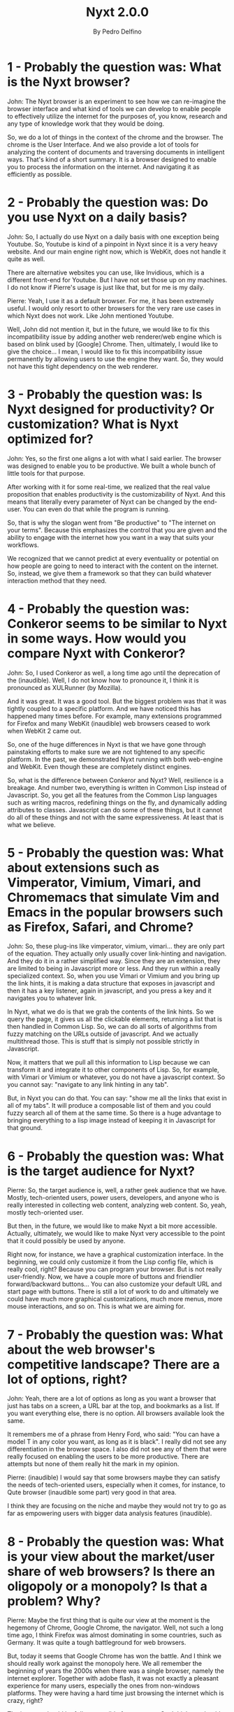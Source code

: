 #+TITLE: Nyxt 2.0.0
#+AUTHOR: By Pedro Delfino
#+NYXT-VERSION: 2.0.0

* 1 - Probably the question was: What is the Nyxt browser?

John: The Nyxt browser is an experiment to see how we can re-imagine
the browser interface and what kind of tools we can develop to enable
people to effectively utilize the internet for the purposes of, you
know, research and any type of knowledge work that they would be
doing.

So, we do a lot of things in the context of the chrome and the
browser. The chrome is the User Interface. And we also provide a lot
of tools for analyzing the content of documents and traversing
documents in intelligent ways. That's kind of a short summary.  It is
a browser designed to enable you to process the information on the
internet. And navigating it as efficiently as possible.

* 2 - Probably the question was: Do you use Nyxt on a daily basis?

John: So, I actually do use Nyxt on a daily basis with one exception
being Youtube. So, Youtube is kind of a pinpoint in Nyxt since it is a
very heavy website. And our main engine right now, which is WebKit,
does not handle it quite as well.

There are alternative websites you can use, like Invidious, which is a
different front-end for Youtube. But I have not set those up on my
machines. I do not know if Pierre's usage is just like that, but for
me is my daily.

Pierre: Yeah, I use it as a default browser. For me, it has been
extremely useful. I would only resort to other browsers for the very
rare use cases in which Nyxt does not work. Like John mentioned
Youtube.

Well, John did not mention it, but in the future, we would like to fix
this incompatibility issue by adding another web renderer/web engine
which is based on blink used by [Google] Chrome. Then, ultimately, I
would like to give the choice... I mean, I would like to fix this
incompatibility issue permanently by allowing users to use the engine
they want. So, they would not have this tight dependency on the web
renderer.

* 3 - Probably the question was: Is Nyxt designed for productivity? Or customization? What is Nyxt optimized for?

John: Yes, so the first one aligns a lot with what I said earlier. The
browser was designed to enable you to be productive. We built a whole
bunch of little tools for that purpose.

After working with it for some real-time, we realized that the real
value proposition that enables productivity is the customizability of
Nyxt. And this means that literally every parameter of Nyxt can be
changed by the end-user. You can even do that while the program is
running.

So, that is why the slogan went from "Be productive" to "The internet
on your terms". Because this emphasizes the control that you are given
and the ability to engage with the internet how you want in a way that
suits your workflows.

We recognized that we cannot predict at every eventuality or potential
on how people are going to need to interact with the content on the
internet. So, instead, we give them a framework so that they can build
whatever interaction method that they need.

* 4 - Probably the question was: Conkeror seems to be similar to Nyxt in some ways. How would you compare Nyxt with Conkeror?

John: So, I used Conkeror as well, a long time ago until the
deprecation of the (inaudible). Well, I do not know how to pronounce
it, I think it is pronounced as XULRunner (by Mozilla).

And it was great. It was a good tool. But the biggest problem was that
it was tightly coupled to a specific platform. And we have noticed
this has happened many times before. For example, many extensions
programmed for Firefox and many WebKit (inaudible) web browsers ceased
to work when WebKit 2 came out.

So, one of the huge differences in Nyxt is that we have gone through
painstaking efforts to make sure we are not tightened to any specific
platform. In the past, we demonstrated Nyxt running with both
web-engine and WebKit. Even though these are completely distinct
engines.

So, what is the difference between Conkeror and Nyxt? Well, resilience
is a breakage. And number two, everything is written in Common Lisp
instead of Javascript. So, you get all the features from the Common
Lisp languages such as writing macros, redefining things on the fly,
and dynamically adding attributes to classes. Javascript can do some
of these things, but it cannot do all of these things and not with the
same expressiveness. At least that is what we believe.

* 5 - Probably the question was: What about extensions such as Vimperator, Vimium, Vimari, and Chromemacs that simulate Vim and Emacs in the popular browsers such as Firefox, Safari, and Chrome?

John: So, these plug-ins like vimperator, vimium, vimari... they are
only part of the equation. They actually only usually cover
link-hinting and navigation. And they do it in a rather simplified
way. Since they are an extension, they are limited to being in
Javascript more or less. And they run within a really specialized
context. So, when you use Vimari or Vimium and you bring up the link
hints, it is making a data structure that exposes in javascript and
then it has a key listener, again in javascript, and you press a key
and it navigates you to whatever link.

In Nyxt, what we do is that we grab the contents of the link hints. So
we query the page, it gives us all the clickable elements, returning a
list that is then handled in Common Lisp. So, we can do all sorts of
algorithms from fuzzy matching on the URLs outside of javascript. And
we actually multithread those. This is stuff that is simply not
possible strictly in Javascript.

Now, it matters that we pull all this information to Lisp because we
can transform it and integrate it to other components of Lisp. So, for
example, with Vimari or Vimium or whatever, you do not have a
javascript context. So you cannot say: "navigate to any link hinting
in any tab".

But, in Nyxt you can do that. You can say: "show me all the links that
exist in all of my tabs". It will produce a composable list of them
and you could fuzzy search all of them at the same time. So there is a
huge advantage to bringing everything to a lisp image instead of
keeping it in Javascript for that ground.

* 6 - Probably the question was: What is the target audience for Nyxt?

Pierre: So, the target audience is, well, a rather geek audience that
we have. Mostly, tech-oriented users, power users, developers, and
anyone who is really interested in collecting web content, analyzing
web content. So, yeah, mostly tech-oriented user.

But then, in the future, we would like to make Nyxt a bit more
accessible. Actually, ultimately, we would like to make Nyxt very
accessible to the point that it could possibly be used by anyone.

Right now, for instance, we have a graphical customization
interface. In the beginning, we could only customize it from the Lisp
config file, which is really cool, right? Because you can program your
browser. But is not really user-friendly. Now, we have a couple more
of buttons and friendlier forward/backward buttons... You can also
customize your default URL and start page with buttons. There is still
a lot of work to do and ultimately we could have much more graphical
customizations, much more menus, more mouse interactions, and so
on. This is what we are aiming for.

* 7 - Probably the question was: What about the web browser's competitive landscape? There are a lot of options, right?

John: Yeah, there are a lot of options as long as you want a browser
that just has tabs on a screen, a URL bar at the top, and bookmarks as
a list. If you want everything else, there is no option. All browsers
available look the same.

It remembers me of a phrase from Henry Ford, who said: "You can have a
model T in any color you want, as long as it is black". I really did
not see any differentiation in the browser space. I also did not see
any of them that were really focused on enabling the users to be more
productive. There are attempts but none of them really hit the mark in
my opinion.

Pierre: (inaudible) I would say that some browsers maybe they can
satisfy the needs of tech-oriented users, especially when it comes,
for instance, to Qute browser (inaudible some part) very good in that
area.

I think they are focusing on the niche and maybe they would not try to
go as far as empowering users with bigger data analysis features
(inaudible).

* 8 - Probably the question was: What is your view about the market/user share of web browsers? Is there an oligopoly or a monopoly? Is that a problem? Why?

Pierre: Maybe the first thing that is quite our view at the moment is
the hegemony of Chrome, Google Chrome, the navigator. Well, not such a
long time ago, I think Firefox was almost dominating in some
countries, such as Germany. It was quite a tough battleground for web
browsers.

But, today it seems that Google Chrome has won the battle. And I think
we should really work against the monopoly here. We all remember the
beginning of years the 2000s when there was a single browser, namely
the internet explorer. Together with adobe flash, it was not exactly a
pleasant experience for many users, especially the ones from
non-windows platforms. They were having a hard time just browsing the
internet which is crazy, right?

The internet should be fully accessible for everyone. So, I think we
should (inaudible). I think it is important for us to not fall in
there again.

Maybe something that John mentioned is that user interfaces in all
browsers look the same. So, it feels that today the web experience is
a very dumb down experience. It is a click experience and it feels
like most users can only be passive on web browsing. This is sad, I
would like to feel active when I am browsing the internet. That would
be my opinion. What about you, John?

John: I think you have touched on a lot of great points. And one that
I would like to head to is that many listeners could think to
themselves: "yes, but the Google Chrome source code is available, it
is an open-source project".

I would argue that Chrome is a "source available" project, not an
open-source project. If you try to commit a change against the will of
Google in the repository, you are going to find that this is
impossible to do. And this represents a huge problem.

Google Chrome by having so much market share, so much power, can
unilaterally create new web standards. If Google Chrome says: "Ok, we
are supporting this feature, now", then people are going to start
putting that on their websites. And if this is accepted by any
committee-specification whatsoever, now, anyone who is not using the
Google Chrome engine cannot use these websites anymore. And they can
bake any sorts of non-sense they want. So this is a huge risk for the
greater free internet. It is actually a really big problem but it
gives you the illusion, the comfort of open. But is not really open
source.

About the second thing that Pierre brought up, the [other] browsers
treat their users as if they were incapable of doing anything but
pointing and clicking. They do not give any control to improve things
or to automate your work or analyze data on the internet.

They are really just... I do not know how to put it but is... What I
would consider as just a dumb terminal, it just displays
information. It does not understand any information.

Imagine if you are trying to consume books through photoshops or
through (inaudible).. where you cannot search for text. So, you would
need to open every page through the file open dialog. That is how it
feels for me to browse the internet in another browser today.

* 9 - (Probably the question was: hard to guess what was the question in Slovenian)

John: They are all related though, in the end. They are all problems
that manifest themselves in this ecosystem due to the structure and
design of modern web browsers. An (inaudible - guardian?) makes sense
when your tool is so primitive

The UI of websites becomes more complex to handle the needs of the
users because the browser interfaces are so infantile. What you have
in your menu bar on your browser: quit, open, bookmark. You cannot
even tell me what links exist on this page? You cannot even tell how
my characters this page has?

It is nothing. You cannot do anything. Of course, yeah, that's why
this (wall guardians [?]), these platforms, they get build up. It is a
way for a tool to get built. There is a powerful opportunity there, so
the tool gets built.

* 10 - (Probably the question was: hard to guess what was the question in Slovenian based on the answer)

John: One thing that I wanted to touch upon that (someone? Yuri?)
said, I think Google invests so much money on Chrome because there is
an operational risk. Their core risk is the advertisement
business. And once you got someone else calling the shots, you know,
Mozilla committee foundation, something you do not control, they can
make your business prohibitively difficult.

In my opinion, from what I can tell, google chrome is just a vehicle
for Google to track you and learn about you without having to use
cookies. You always sign in to your chrome account everywhere you have
been, everything you have done, everything you clicked. So they make a
profile for you and they do not need to use any third-party trackers.

And in fact, I think the evidence for this becomes more clear as
Google proposes to do something with third-party cooking blocking. I
cannot remember the exact details, but, basically, this would make it
impossible for any advertisement entity besides Google to do this
targeting advertisement.

So it is just all part of the bigger pieces... Somebody there saw some
calculations and decided: "You know what? We are going to make a web
browser!". And they went all-in. You know, they went all-in on
it. They have this kind of twisted vision of the internet where people
just use the internet via a Google Chrome book. Everything is done on
the browser. I mean, that is absurd. It really makes no sense for me,
whatsoever, honestly. I do not even how it got any traction. But here
we are haha.

* 11 - (Probably the question was: hard to guess question - something about google being too powerful)

John: Yeah, and you cannot even compete with them. They have got
literally infinite money, they print money. For them is like... how
can I say... it is not a direct contributor to their bottom line. They
do not have to make money from chrome. They can develop chrome at a
huge loss for as long as their want. And they just get the secondary
benefit of the power. And there is no one way to compete with
that. Like as I said, the death of that started with Internet Explorer
who did exactly the same thing.

Microsoft said: " you know what, we (inaudible), we want our platform
to support our protocols, our whatever". They want to embed active-X
controls for whatever reason. They want you to have to use their
platform. They can do it at a loss because they are making their money
elsewhere. You cannot compete with them. That is kind of how it goes.

* 12 - (Probably the question was: another question - about the death of the web browser)

I think, actually, the death of the web browser came a little bit
earlier. I think it came out when the first version of Internet
Explorer came out. I am not trying to say that internet explorer was a
terrible browser and that was the death of the internet. Rather, that
it was free and it came with an Operating System. Suddenly, it was
impossible for anyone to have a (business) model to compete with the
web browser. Why would you pay to install a web browser if your
computer already comes with a free browser?

That is huge friction in the way of adoption. And so that completely
destroyed the business plan from Mozilla. In the interim, they kind of
chug along with being supported by Google, having this default
engine. That is all their make they money. Nothing has changed.

In the past couple of years, you have seen them doing a whole bunch of
experiments to redeem themselves, a VPN service, a Mail service... A
whole bunch of things that are completely orthogonal to web
browsing. And without much success. That is what I think is the reason
for their layoffs. They invest a bunch of money and they do not get
anything from it. So, now they are trying to cut their
loss. Fortunately, that means a death of a company usually. But,
(inaudible).

* 13 - (Probably the question was: another question on the engine)

Pierre: The current engine used by Nyxt is WebKit. More specifically,
WebKit gi-gtk. (inaudible). And, well, we have a second engine which
we partially support, but the implementations are still in their
way. It is a Qute Web Engine which is a fork of blink used by Google
Chrome.

We started for WebKit for a couple of reasons. One is that we try to
do something different and not fall for the monopoly of web
renderers. And the second reason is because WebKit gi-gtk is actually
quite pleasant to work with in terms of API. It is highly
customizable, they export a lot of (inaudible)... A huge interface
that gives a lot of control over what you can do with the
rendering. So this is perfect for us because we want to give as much
customizability as possible for our users.

Now, to the second renderer qute web engine. Well, as we mentioned
before, we also want to provide good compatibility for our users in
the sense that they can, if one website does not work with web gi-gtk,
they can always use the other web browser to surf the web. So it is a
fallback anyway.

John: Yeah, you can have multiples renderers simultaneously. It is not
the easiest thing to do but it is possible, yeah.

Pierre: There could be some limitations, though. We will see it. We
still have to work on it. We have not tested everything.

* 14 - (Probably the question was: some question - about lisp but
mentioning atlas engineer's CloSure project)

John: There is. It is called Closure and we put it in our repositories
(with the "s", "j" is for the programming language). Why did we choose
Common Lisp?

Well, actually, Pierre and I debated quite a bit at the very beginning
of the project. We thought about Racket and Guile.

But, ultimately, Common Lisp standout, because is the most sort of
"batteries-included lisp". It has got a lot of great libraries. It is
very stable. The spec does not change. There is almost zero
(inaudible).

Anything that you write today is going to be useful for 30/40 years
ahead. If you contrast that with javascript, you are going to have a
lot of trouble running something written 5 years ago. Which is... I do
not know... Is not a good way of running software to build an
ecosystem in my opinion.

* 15 - (Probably the question was: something about protocols)

Pierre: We have been asking about the (inaudible) for protocol
before. Like, there are other protocols IPFS, and this one I am a bit
more familiar with. So, it is definitely on our roadmap to improve
support for these different protocols. And, for instance, IPFS is
still supported by maybe 1 or 2 browsers at the moment. It is a bit
niched. it would be cool to add support there. It would also make Nyxt
a bit more attractive to people looking for more exotic protocol.

John: And there are other protocols too. Like Tor protocol, FTP
protocol. I would like to add support for things like that. So that
you do not have to pull another kind of program to interact with this
kind of thing.

I remember that in the past, 10 or 15 years ago, browsers used to have
facilities for this kind of operation. I remember the first Konqueror,
with the K, where you could manipulate directories with SSH, SSHFS, or
FTP whatever... It was amazing how it loved to create that exact same
experience that Nyxt can interact with. It can mount FTP, or whatever,
and it is exactly as using (inaudible). That would be really cool. But
we are not that yet.

* 16 - (Probably the question was: And how is the project currently funded?)

John: So there is this European Union program called "Next Generation
Internet Initiative" and what they do is that they disperse the
funding with organizations they interact with. We have been
interacting with NLNet which is an organization founded in the
Netherlands to support, well, this kind of things, such as open-source
projects - you can visit their websites. And then we are also in the
NGI0 program supported by the funding box. And they are located in
Poland.

So, basically, we set-up some milestones of things we want to achieve
and then we go through, and we kind of justify how this supports the
UE initiative, how it makes sense, and how it is actually an
appropriate grant. And after we go to the whole approval process, we
complete the milestones, verify that the milestones are completed then
we get basically the dispersed funding. And this covers basically our
food.

* 17 - Probably the question was: how did the project start?

John: So, when Pierre contacted me, we talked about, ok, we really
love writing this software, but in order to really do that, without
doing something else on the side, you have to become a business,
right?

Otherwise, you do have the day job and then you have got the side
project. I know that I personally did not want to split my time that
way. I have been doing side projects my whole life and I know it is
exhausting. You have two things in-between in your head, you are
working within two different environments and you just wanna to do one
thing, and you want to do it well.

So we founded a company and we thought about how we are going to
financially support ourselves in this process? So, initially, we did
some contracting thing. I went out and I found some contracts and we
did those while working on the side on Nyxt.

But it ended being a lot of the same thing. Pierre and I had normal
jobs, and then we worked on Nyxt on the side because the contracting
was taking a huge portion of the time. And then we started to think
about how can we make Nyxt directly profitable. How can we make it
such that our work directly aligns with becoming sustainable so that
we can keep working on it and improving it to provide something for
the community?

And so just by great luck Pierre. Well, it is not great luck. It is
obviously a bunch of work. Pierre is in a bunch of mail-lists, so
somehow and someway he got contacted and heard about the NLNet
grant. So we applied, thinking "ok, maybe we will get the grant". You
know, this was kind of what we need to survive otherwise we are going
to work this on the side. Luckily, we got it. We were very lucky in
that respect, you know. We are very grateful for that.

And then we kept working, working, working through that grant. We
gotta figure something out, we gotta become (inaudible). So by the end
of the grant, the NLNet people contacted saying: "hey, as we are
winding down, we have some further people who can fund you". And we
thought that was amazing, but what are the chances that we would be
accepted again?

As you can imagine, you need a lot of runaways to turn a browser into
a sustainable product. Because to start a browser with a minimal
viable browser, requires years of effort. So, we worked, worked,
worked, and, now, we are really close to our 2.0 release.

After our 2.0 release, we are going to have a pretty clearly settled
API that we are going to slowly build of (inaudible). And this brings
us to ours modernization plan and how Nyxt fits in with Atlas (the
company).

 Atlas is just the legal entity that represents Pierre, me, and
 whoever is working for us. What Atlas will do is it will take Nyxt
 hopefully, pending acceptance from the community with the users'
 votings, and Atlas is going to do applications on top of Nyxt.

Emacs, for example, has a bunch of applications that you might think
of. Rest clients is an application for emacs. It is like a separate
program, almost.

We are not gonna cripple or limit or inhibit any way nyxt
artificially. But we are going to do is build value on top of Nyxt in
these applications and hopefully, the people like them, and this can
turn into a sustainable business that is not relying just on research
grants to get by. Because our ultimate goal is to be able to produce
something for everybody for the benefit of everybody in a sustainable
way such that we can do the best work that we wanna do. That is
ultimately the only way.

 If you are working on something on the side, you really do not have
 enough hours on the day, honestly. Imagine if buying (inaudible) only
 worked on weekends. Where would it be today?

It would be nothing compared to what it is now. So we see it as a
necessary step in terms of making an important project that we think
will have a good impact on the world.

* 18 - (Probably the question was: hard to guess question)

John: There is something that I said at the beginning but that I would
like to emphasize again. Nyxt is specifically a tool to empower
internet users and that is why we say to "use the internet on your
terms".

The goal is to make something that is customizable for everyone
because the internet is a huge, absolutely huge library, the biggest
library of human knowledge we have ever seen. And we think that
current browsers inhibit access to this knowledge base. It is like as
if everyone has to read a book from a microscope and we want to get
rid of the microscope and just send the book down from the person.

Here you go...Here is... Do you want to turn a page with a fan? Go
for. Do you want to read with green lights? Fine!  Here is the
book. Here is the information. Just take what you need. We hope that
this will carry on research and all sorts of knowledge workers to just
do better work.

